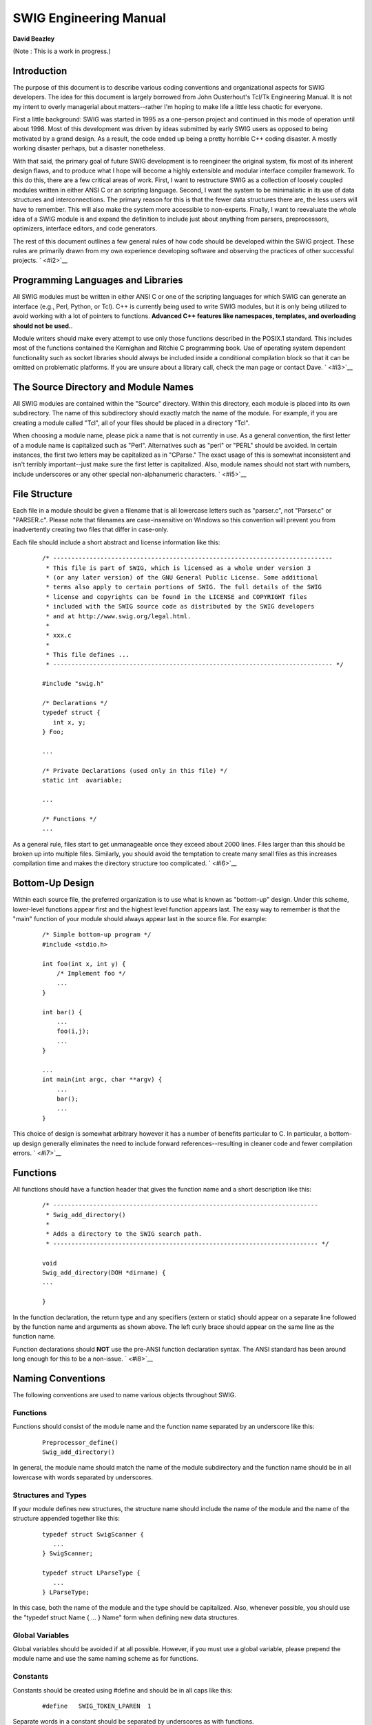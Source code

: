 SWIG Engineering Manual
=======================

**David Beazley**

(Note : This is a work in progress.)


Introduction
---------------

The purpose of this document is to describe various coding conventions
and organizational aspects for SWIG developers. The idea for this
document is largely borrowed from John Ousterhout's Tcl/Tk Engineering
Manual. It is not my intent to overly managerial about matters--rather
I'm hoping to make life a little less chaotic for everyone.

First a little background: SWIG was started in 1995 as a one-person
project and continued in this mode of operation until about 1998. Most
of this development was driven by ideas submitted by early SWIG users as
opposed to being motivated by a grand design. As a result, the code
ended up being a pretty horrible C++ coding disaster. A mostly working
disaster perhaps, but a disaster nonetheless.

With that said, the primary goal of future SWIG development is to
reengineer the original system, fix most of its inherent design flaws,
and to produce what I hope will become a highly extensible and modular
interface compiler framework. To this do this, there are a few critical
areas of work. First, I want to restructure SWIG as a collection of
loosely coupled modules written in either ANSI C or an scripting
language. Second, I want the system to be minimalistic in its use of
data structures and interconnections. The primary reason for this is
that the fewer data structures there are, the less users will have to
remember. This will also make the system more accessible to non-experts.
Finally, I want to reevaluate the whole idea of a SWIG module is and
expand the definition to include just about anything from parsers,
preprocessors, optimizers, interface editors, and code generators.

The rest of this document outlines a few general rules of how code
should be developed within the SWIG project. These rules are primarily
drawn from my own experience developing software and observing the
practices of other successful projects. ` <#i2>`__

Programming Languages and Libraries
--------------------------------------

All SWIG modules must be written in either ANSI C or one of the
scripting languages for which SWIG can generate an interface (e.g.,
Perl, Python, or Tcl). C++ is currently being used to write SWIG
modules, but it is only being utilized to avoid working with a lot of
pointers to functions. **Advanced C++ features like namespaces,
templates, and overloading should not be used.**.

Module writers should make every attempt to use only those functions
described in the POSIX.1 standard. This includes most of the functions
contained the Kernighan and Ritchie C programming book. Use of operating
system dependent functionality such as socket libraries should always be
included inside a conditional compilation block so that it can be
omitted on problematic platforms. If you are unsure about a library
call, check the man page or contact Dave. ` <#i3>`__

The Source Directory and Module Names
----------------------------------------

All SWIG modules are contained within the "Source" directory. Within
this directory, each module is placed into its own subdirectory. The
name of this subdirectory should exactly match the name of the module.
For example, if you are creating a module called "Tcl", all of your
files should be placed in a directory "Tcl".

When choosing a module name, please pick a name that is not currently in
use. As a general convention, the first letter of a module name is
capitalized such as "Perl". Alternatives such as "perl" or "PERL" should
be avoided. In certain instances, the first two letters may be
capitalized as in "CParse." The exact usage of this is somewhat
inconsistent and isn't terribly important--just make sure the first
letter is capitalized. Also, module names should not start with numbers,
include underscores or any other special non-alphanumeric characters.
` <#i5>`__

File Structure
-----------------

Each file in a module should be given a filename that is all lowercase
letters such as "parser.c", not "Parser.c" or "PARSER.c". Please note
that filenames are case-insensitive on Windows so this convention will
prevent you from inadvertently creating two files that differ in
case-only.

Each file should include a short abstract and license information like
this:

   ::

      /* -----------------------------------------------------------------------------
       * This file is part of SWIG, which is licensed as a whole under version 3 
       * (or any later version) of the GNU General Public License. Some additional
       * terms also apply to certain portions of SWIG. The full details of the SWIG
       * license and copyrights can be found in the LICENSE and COPYRIGHT files
       * included with the SWIG source code as distributed by the SWIG developers
       * and at http://www.swig.org/legal.html.
       *
       * xxx.c
       *
       * This file defines ...
       * ----------------------------------------------------------------------------- */

      #include "swig.h"

      /* Declarations */
      typedef struct {
         int x, y;
      } Foo;

      ...

      /* Private Declarations (used only in this file) */
      static int  avariable;

      ...

      /* Functions */
      ... 

As a general rule, files start to get unmanageable once they exceed
about 2000 lines. Files larger than this should be broken up into
multiple files. Similarly, you should avoid the temptation to create
many small files as this increases compilation time and makes the
directory structure too complicated. ` <#i6>`__

Bottom-Up Design
-------------------

Within each source file, the preferred organization is to use what is
known as "bottom-up" design. Under this scheme, lower-level functions
appear first and the highest level function appears last. The easy way
to remember is that the "main" function of your module should always
appear last in the source file. For example:

   ::

      /* Simple bottom-up program */
      #include <stdio.h>

      int foo(int x, int y) {
          /* Implement foo */
          ...
      }

      int bar() {
          ...
          foo(i,j);
          ...
      }

      ...
      int main(int argc, char **argv) {
          ...
          bar();   
          ...
      }

This choice of design is somewhat arbitrary however it has a number of
benefits particular to C. In particular, a bottom-up design generally
eliminates the need to include forward references--resulting in cleaner
code and fewer compilation errors. ` <#i7>`__

Functions
------------

All functions should have a function header that gives the function name
and a short description like this:

   ::

      /* -------------------------------------------------------------------------
       * Swig_add_directory()
       *
       * Adds a directory to the SWIG search path.
       * ------------------------------------------------------------------------- */

      void 
      Swig_add_directory(DOH *dirname) {
      ...

      }

In the function declaration, the return type and any specifiers (extern
or static) should appear on a separate line followed by the function
name and arguments as shown above. The left curly brace should appear on
the same line as the function name.

Function declarations should **NOT** use the pre-ANSI function
declaration syntax. The ANSI standard has been around long enough for
this to be a non-issue. ` <#i8>`__

Naming Conventions
---------------------

The following conventions are used to name various objects throughout
SWIG.

.. _functions-1:

Functions
^^^^^^^^^

Functions should consist of the module name and the function name
separated by an underscore like this:

   ::

      Preprocessor_define()
      Swig_add_directory()

In general, the module name should match the name of the module
subdirectory and the function name should be in all lowercase with words
separated by underscores.

Structures and Types
^^^^^^^^^^^^^^^^^^^^

If your module defines new structures, the structure name should include
the name of the module and the name of the structure appended together
like this:

   ::

      typedef struct SwigScanner {
         ...
      } SwigScanner;

      typedef struct LParseType {
         ...
      } LParseType;

In this case, both the name of the module and the type should be
capitalized. Also, whenever possible, you should use the "typedef struct
Name { ... } Name" form when defining new data structures.

Global Variables
^^^^^^^^^^^^^^^^

Global variables should be avoided if at all possible. However, if you
must use a global variable, please prepend the module name and use the
same naming scheme as for functions.

Constants
^^^^^^^^^

Constants should be created using #define and should be in all caps like
this:

   ::

      #define   SWIG_TOKEN_LPAREN  1

Separate words in a constant should be separated by underscores as with
functions.

Structure members
^^^^^^^^^^^^^^^^^

Structure members should be in all lower-case and follow the same
word-separation convention as for function names. However, the module
name does not have to be included. For example:

   ::

      typedef struct SwigScanner {
        DOH           *text;           /* Current token value */
        DOH           *scanobjs;       /* Objects being scanned */
        DOH           *str;            /* Current object being scanned */
        char          *idstart;        /* Optional identifier start characters */
        int            next_token;     /* Next token to be returned */
        int            start_line;     /* Starting line of certain declarations */
        int            yylen;          /* Length of text pushed into text */
        DOH           *file;           /* Current file name */
      } SwigScanner;

Static Functions and Variables
^^^^^^^^^^^^^^^^^^^^^^^^^^^^^^

Static declarations are free to use any naming convention that is
appropriate. However, most existing parts of SWIG use lower-case names
and follow the same convention as described for functions. ` <#i9>`__

Visibility
-------------

Modules should keep the following rules in mind when exposing their
internals:

-  Only publicly accessible functions should be included in the module
   header file.

-  All non-static declarations must be prepended with some form of the
   module name to avoid potential linker namespace conflicts with other
   modules.

-  Modules should not expose global variables or use global variables in
   their public interface.

-  Similarly, modules should discourage the direct manipulation of data
   contained within data structures in favor of using function calls
   instead. For example, instead of providing a user with a structure
   like this:

      ::

         typedef struct Foo {
            int line;
         } Foo;

   It is better to hide the implementation of Foo and provide an
   function-call interface like this:

      ::

         typedef struct Foo Foo;
         extern int  Foo_getline(Foo *f);
         extern void Foo_setline(Foo *f, int line);

   Although this results in worse performance, there are many practical
   reasons for doing this. The most important reason is that it allows
   you to change the internal representation of Foo without breaking all
   of the other modules or having to recompile the entire universe after
   making your changes.

` <#i10>`__

Miscellaneous Coding Guidelines
-----------------------------------

These are largely covered in the main documentation in the
Extending.html file. ` <#i11>`__

Git Tagging Conventions
---------------------------

Use ``git tag`` to declare some set of file revisions as related in some
symbolic way. This eases reference, retrieval and manipulation of these
files later. At the moment (2001/01/16 14:02:53), the conventions are
very simple; let's hope they stay that way!

There are two types of tags, internal (aka personal) and external.
Internal tags are used by SWIG developers primarily, whereas external
tags are used when communicating with people w/ anonymous git access.

-  Internal tags should start with the developer name and a hyphen.
-  External tags should start with "rel-".

That's all there is to it. Some example tags:

-  ttn-pre-xml-patch
-  ttn-post-xml-patch
-  ttn-going-on-vacation-so-dutifully-tagging-now
-  rel-1.3.40
-  rel-2.0.9

--------------

Copyright (C) 1999-2004 SWIG Development Team.

